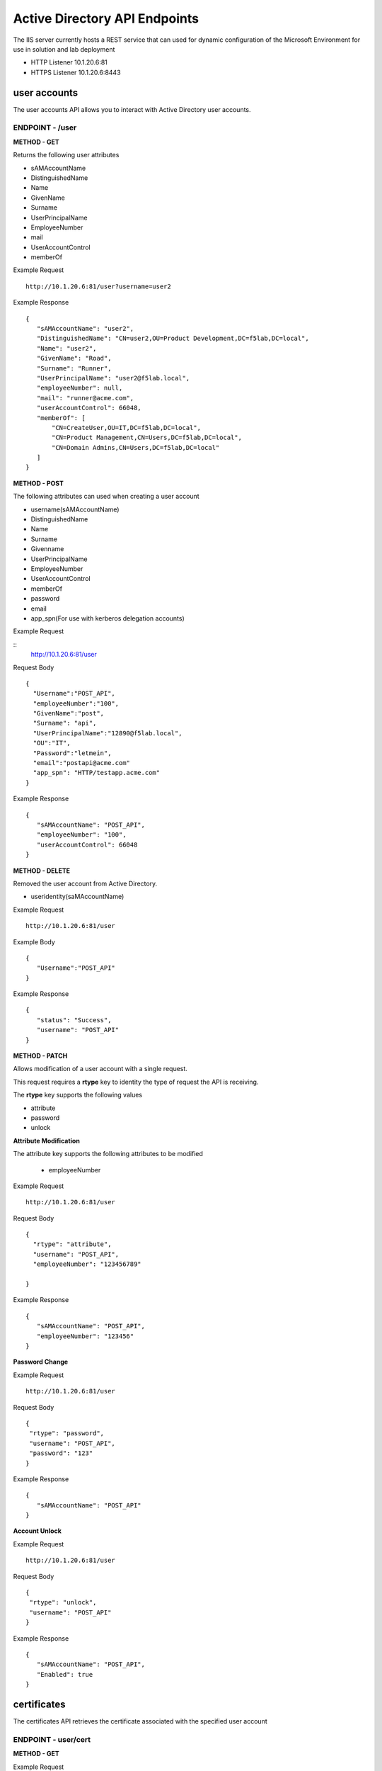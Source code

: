 
=================================
Active Directory API Endpoints
=================================

The IIS server currently hosts a REST service that can used for dynamic configuration of the Microsoft Environment for use in solution and lab deployment 

- HTTP Listener  10.1.20.6:81
- HTTPS Listener 10.1.20.6:8443 

---------------
user accounts
---------------

The user accounts API allows you to interact with Active Directory user accounts.



ENDPOINT - /user
^^^^^^^^^^^^^^^^^

**METHOD - GET**

Returns the following user attributes


- sAMAccountName
- DistinguishedName
- Name
- GivenName
- Surname
- UserPrincipalName
- EmployeeNumber
- mail
- UserAccountControl
- memberOf



Example Request
::
  
 http://10.1.20.6:81/user?username=user2

Example Response
::

 {
    "sAMAccountName": "user2",
    "DistinguishedName": "CN=user2,OU=Product Development,DC=f5lab,DC=local",
    "Name": "user2",
    "GivenName": "Road",
    "Surname": "Runner",
    "UserPrincipalName": "user2@f5lab.local",
    "employeeNumber": null,
    "mail": "runner@acme.com",
    "userAccountControl": 66048,
    "memberOf": [
        "CN=CreateUser,OU=IT,DC=f5lab,DC=local",
        "CN=Product Management,CN=Users,DC=f5lab,DC=local",
        "CN=Domain Admins,CN=Users,DC=f5lab,DC=local"
    ]
 }

**METHOD - POST**



The following attributes can used when creating a user account

- username(sAMAccountName)
- DistinguishedName
- Name
- Surname
- Givenname
- UserPrincipalName
- EmployeeNumber
- UserAccountControl
- memberOf
- password
- email
- app_spn(For use with kerberos delegation accounts)


Example Request

::
    http://10.1.20.6:81/user


Request Body
::

  {
    "Username":"POST_API",
    "employeeNumber":"100",
    "GivenName":"post",
    "Surname": "api",
    "UserPrincipalName":"12890@f5lab.local",
    "OU":"IT",
    "Password":"letmein",
    "email":"postapi@acme.com"
    "app_spn": "HTTP/testapp.acme.com"
  }

Example Response
::

 {
    "sAMAccountName": "POST_API",
    "employeeNumber": "100",
    "userAccountControl": 66048
 }


**METHOD - DELETE**

Removed the user account from Active Directory.  

- useridentity(saMAccountName)



Example Request
::

 http://10.1.20.6:81/user

Example Body
::

 {
    "Username":"POST_API"
 }

Example Response
::

 {
    "status": "Success",
    "username": "POST_API"
 }


**METHOD - PATCH**

Allows modification of a user account with a single request.  

This request requires a **rtype** key to identity the type of request the API is receiving.

The **rtype** key supports the following values

- attribute
- password
- unlock





**Attribute Modification**


The attribute key supports the following attributes to be modified

 - employeeNumber


Example Request
::

 http://10.1.20.6:81/user

Request Body
::
  
  {
    "rtype": "attribute", 
    "username": "POST_API",
    "employeeNumber": "123456789"

  }


Example Response
::
 
 {
    "sAMAccountName": "POST_API",
    "employeeNumber": "123456"
 }

**Password Change**

Example Request
::

 http://10.1.20.6:81/user

Request Body
::

 {
  "rtype": "password",
  "username": "POST_API",
  "password": "123"
 }




Example Response
::
 
 {
    "sAMAccountName": "POST_API"
 }

**Account Unlock**

Example Request
::

 http://10.1.20.6:81/user

Request Body
::
  
 {
  "rtype": "unlock", 
  "username": "POST_API"
 }



Example Response
::
 
 {
    "sAMAccountName": "POST_API",
    "Enabled": true
 }


--------------
certificates
--------------

The certificates API retrieves the certificate associated with the specified user account


ENDPOINT - user/cert
^^^^^^^^^^^^^^^^^^^^^

**METHOD - GET**

Example Request 
::

 http://10.1.20.6:81/user/cert?username=user2


-------------
IP Addresses
-------------



ENDPOINT - /addr/scope-status
^^^^^^^^^^^^^^^^^^^^^^^^^^^^^^

**METHOD - GET** 

The scope status endpoint returns all IP address assignment associated with scope specified in the request.

The following scopes are supported 

- 10.1.10.96 (BIGIP1_SCOPE)
- 10.1.10.192 (BIGIP2_SCOPE)
- 10.1.20.32 (IIS_SCOPE)


Example Request 
::

 http://10.1.20.6:81/addr/scope-status?scope=10.1.10.96


ENDPOINT - /addr/available 
^^^^^^^^^^^^^^^^^^^^^^^^^^^^

**METHOD - GET** 

The available endpoint returns the next available address for the scope specified in the request

Example Request
::

 http://10.1.20.6:81/addr/available?scope=10.1.10.96

Example Response
::

 {
    "address": "10.1.10.102"
 }



ENDPOINT - /addr/checkout
^^^^^^^^^^^^^^^^^^^^^^^^^^

**METHOD - POST**

Example Request
::

 http://10.1.20.6:81/addr/checkout

Example Request
::

 {
  "scope":"10.1.10.96",
  "address":"10.1.10.103",
  "name":"testvs"
 }

Example Response
::

 {
    "status": "Success",
    "address": "10.1.10.103",
    "name": "testvs"
 }




ENDPOINT - /addr/checkin
^^^^^^^^^^^^^^^^^^^^^^^^^^

**METHOD - DELETE**

Example Request
::

 https://10.1.20.6:81/addr/checkin?address=10.1.10.103

Example Response
::

 {
    "status": "Success",
    "address": "10.1.10.103"
 }

------
DNS
------

ENDPOINT - /dns
^^^^^^^^^^^^^^^

The DNS endpoint allows the creation and deletion of A and PTR records

**METHOD - POST**



Example Request
::

 https://10.1.20.6:81/dns

Example Body
::

 {
  "record_type":"a",
  "fqdn":"app.acme.com",
  "computer_ip":"10.1.10.35"
 }

Example Rsopnose
::  
 
 {
    "status": "Success",
    "record_type": "A",
    "hostname": "testapp",
    "zone": "acme.com",
    "computer_ip": "10.1.20.35"
 }

**METHOD - DELETE**

Example Request
::

 https://10.1.20.6:81/dns

Example Body
::

 {
  "record_type":"a",
  "fqdn":"{{DNS1_NAME}}",
  "computer_ip":"{{IIS_ADDRESS1}}" 
 }

Example Response
::

 {
    "status": "Success",
    "record_type": "A",
    "hostname": "testapp",
    "zone": "acme.com",
    "computer_ip": "10.1.20.35"
 }


---------
Websites
---------

The websites API allows dynamic creation and deletion of websites. 

ENDPOINT - /websites
^^^^^^^^^^^^^^^^^^^^

**METHOD - POST**

The POST method creates websites on the IIS server based on templates located in the access-infra repo.  To view examples of those site click the link below. The following authentication methods are supported 

- none
- Basic
- kerberos
- saml (template 1 only)

Template 2 supports the customization of background colors using a customization key.  The following colors are supported.

- red
- green
- blue
- white
 


Example Request
::

  https://10.1.20.6:81/websites

Example Body
::

 {
	"site_name":"site.acme.com",
	"http_port":"80",
	"https_port":"443",
	"computer_ip":"10.1.20.33",
	"template_number": "2",
	"authentication": "none",
	"customization": {
		"background": "green"

	}
 }


**METHOD - DELETE**

Example Request
::

  https://10.1.20.6:81/websites

Example Body
::

 {
  "site_name":"site.acme.com" 
 }

Example Resonse
::

 {
    "status": "Success",
    "site_name": "testapp.acme.com"
 }


----------
Desktop
----------

ENDPOINT - /desktop
^^^^^^^^^^^^^^^^^^^^

The Desktop API copied files from the student_files folder located in specified lab or solution folder to the users desktop 

**METHOD - POST**

Example Request
::

 https://10.1.20.6:81/desktop

Example Body
::

 {
  "repo":"labs",
  "number":"3",
  "user": "user1"
  }


Example Response
::

 {
    "status": "Success",
    "repo": "labs",
    "number": "3",
    "user": "user1"
 }




**METHOD - DELETE**

Example Request
::

 https://10.1.20.6:81/desktop


Example Body
::

 {
  "repo":"labs",
  "number":"3",
  "user": "user1"
 }

Example Response
::

 {
    "status": "Success",
    "repo": "labs",
    "number": "3",
    "user": "user1"
 }

-----------
COMPUTER
-----------


ENDPOINT - /computer
^^^^^^^^^^^^^^^^^^^^

The computer endpoint assigned Service Principal names to the Active Directory computer account

**METHOD - POST**

Example Request
::

 https://10.1.20.6:81/computer


Example Body
::

 {
  "computer":"IIS",
  "spn":"HTTP/app.acme.com" 
 }

Example Response
::

 {
    "status": "Success",
    "computer": "IIS",
    "spn": "HTTP/app.acme.com"
 }

**METHOD - DELETE**

Example Request
::

 https://10.1.20.6:81/computer


Example Body
::

 {
  "computer":"IIS",
  "spn":"HTTP/app.acme.com" 
 }

Example Response
::

 {
    "status": "Success",
    "computer": "IIS",
    "spn": "HTTP/app.acme.com"
 }

